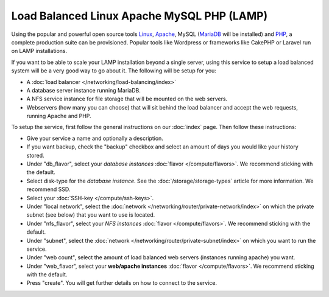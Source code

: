 ===========================================
Load Balanced Linux Apache MySQL PHP (LAMP)
===========================================
Using the popular and powerful open source tools `Linux <https://www.linux.org>`__, `Apache <https://httpd.apache.org>`__, MySQL (`MariaDB <https://mariadb.org>`__ will be installed) and `PHP <https://www.php.net>`__, a complete production suite can be provisioned. Popular tools like Wordpress or frameworks like CakePHP or Laravel run on LAMP installations. 

If you want to be able to scale your LAMP installation beyond a single server, using this service to setup a load balanced system will be a very good way to go about it. The following will be setup for you: 

- A :doc:`load balancer </networking/load-balancing/index>`
- A database server instance running MariaDB.
- A NFS service instance for file storage that will be mounted on the web servers. 
- Webservers (how many you can choose) that will sit behind the load balancer and accept the web requests, running Apache and PHP.

To setup the service, first follow the general instructions on our :doc:`index` page. Then follow these instructions: 

- Give your service a name and optionally a description.
- If you want backup, check the "backup" checkbox and select an amount of days you would like your history stored.
- Under "db_flavor", select your *database instances* :doc:`flavor </compute/flavors>`. We recommend sticking with the default.
- Select disk-type for the *database instance*. See the :doc:`/storage/storage-types` article for more information. We recommend SSD.
- Select your :doc:`SSH-key </compute/ssh-keys>`. 
- Under "local network", select the :doc:`network </networking/router/private-network/index>` on which the private subnet (see below) that you want to use is located.
- Under "nfs_flavor", select your *NFS instances* :doc:`flavor </compute/flavors>`. We recommend sticking with the default.
- Under "subnet", select the :doc:`network </networking/router/private-subnet/index>` on which you want to run the service.
- Under "web count", select the amount of load balanced web servers (instances running apache) you want. 
- Under "web_flavor", select your **web/apache instances** :doc:`flavor </compute/flavors>`. We recommend sticking with the default.
- Press "create". You will get further details on how to connect to the service. 

..  seealso::
  - :doc:`index`
